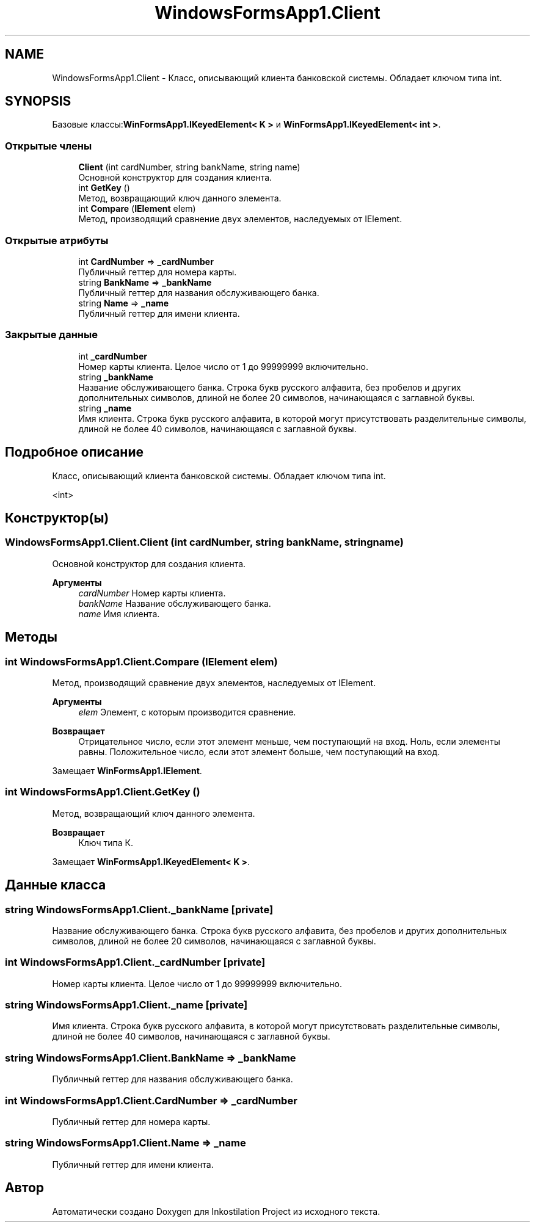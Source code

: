 .TH "WindowsFormsApp1.Client" 3 "Вс 7 Июн 2020" "Inkostilation Project" \" -*- nroff -*-
.ad l
.nh
.SH NAME
WindowsFormsApp1.Client \- Класс, описывающий клиента банковской системы\&. Обладает ключом типа int\&.  

.SH SYNOPSIS
.br
.PP
.PP
Базовые классы:\fBWinFormsApp1\&.IKeyedElement< K >\fP и \fBWinFormsApp1\&.IKeyedElement< int >\fP\&.
.SS "Открытые члены"

.in +1c
.ti -1c
.RI "\fBClient\fP (int cardNumber, string bankName, string name)"
.br
.RI "Основной конструктор для создания клиента\&. "
.ti -1c
.RI "int \fBGetKey\fP ()"
.br
.RI "Метод, возвращающий ключ данного элемента\&. "
.ti -1c
.RI "int \fBCompare\fP (\fBIElement\fP elem)"
.br
.RI "Метод, производящий сравнение двух элементов, наследуемых от IElement\&. "
.in -1c
.SS "Открытые атрибуты"

.in +1c
.ti -1c
.RI "int \fBCardNumber\fP => \fB_cardNumber\fP"
.br
.RI "Публичный геттер для номера карты\&. "
.ti -1c
.RI "string \fBBankName\fP => \fB_bankName\fP"
.br
.RI "Публичный геттер для названия обслуживающего банка\&. "
.ti -1c
.RI "string \fBName\fP => \fB_name\fP"
.br
.RI "Публичный геттер для имени клиента\&. "
.in -1c
.SS "Закрытые данные"

.in +1c
.ti -1c
.RI "int \fB_cardNumber\fP"
.br
.RI "Номер карты клиента\&. Целое число от 1 до 99999999 включительно\&. "
.ti -1c
.RI "string \fB_bankName\fP"
.br
.RI "Название обслуживающего банка\&. Строка букв русского алфавита, без пробелов и других дополнительных символов, длиной не более 20 символов, начинающаяся с заглавной буквы\&. "
.ti -1c
.RI "string \fB_name\fP"
.br
.RI "Имя клиента\&. Строка букв русского алфавита, в которой могут присутствовать разделительные символы, длиной не более 40 символов, начинающаяся с заглавной буквы\&. "
.in -1c
.SH "Подробное описание"
.PP 
Класс, описывающий клиента банковской системы\&. Обладает ключом типа int\&. 

<int>
.SH "Конструктор(ы)"
.PP 
.SS "WindowsFormsApp1\&.Client\&.Client (int cardNumber, string bankName, string name)"

.PP
Основной конструктор для создания клиента\&. 
.PP
\fBАргументы\fP
.RS 4
\fIcardNumber\fP Номер карты клиента\&. 
.br
\fIbankName\fP Название обслуживающего банка\&. 
.br
\fIname\fP Имя клиента\&. 
.RE
.PP

.SH "Методы"
.PP 
.SS "int WindowsFormsApp1\&.Client\&.Compare (\fBIElement\fP elem)"

.PP
Метод, производящий сравнение двух элементов, наследуемых от IElement\&. 
.PP
\fBАргументы\fP
.RS 4
\fIelem\fP Элемент, с которым производится сравнение\&. 
.RE
.PP
\fBВозвращает\fP
.RS 4
Отрицательное число, если этот элемент меньше, чем поступающий на вход\&. Ноль, если элементы равны\&. Положительное число, если этот элемент больше, чем поступающий на вход\&. 
.RE
.PP

.PP
Замещает \fBWinFormsApp1\&.IElement\fP\&.
.SS "int WindowsFormsApp1\&.Client\&.GetKey ()"

.PP
Метод, возвращающий ключ данного элемента\&. 
.PP
\fBВозвращает\fP
.RS 4
Ключ типа К\&. 
.RE
.PP

.PP
Замещает \fBWinFormsApp1\&.IKeyedElement< K >\fP\&.
.SH "Данные класса"
.PP 
.SS "string WindowsFormsApp1\&.Client\&._bankName\fC [private]\fP"

.PP
Название обслуживающего банка\&. Строка букв русского алфавита, без пробелов и других дополнительных символов, длиной не более 20 символов, начинающаяся с заглавной буквы\&. 
.SS "int WindowsFormsApp1\&.Client\&._cardNumber\fC [private]\fP"

.PP
Номер карты клиента\&. Целое число от 1 до 99999999 включительно\&. 
.SS "string WindowsFormsApp1\&.Client\&._name\fC [private]\fP"

.PP
Имя клиента\&. Строка букв русского алфавита, в которой могут присутствовать разделительные символы, длиной не более 40 символов, начинающаяся с заглавной буквы\&. 
.SS "string WindowsFormsApp1\&.Client\&.BankName => \fB_bankName\fP"

.PP
Публичный геттер для названия обслуживающего банка\&. 
.SS "int WindowsFormsApp1\&.Client\&.CardNumber => \fB_cardNumber\fP"

.PP
Публичный геттер для номера карты\&. 
.SS "string WindowsFormsApp1\&.Client\&.Name => \fB_name\fP"

.PP
Публичный геттер для имени клиента\&. 

.SH "Автор"
.PP 
Автоматически создано Doxygen для Inkostilation Project из исходного текста\&.
